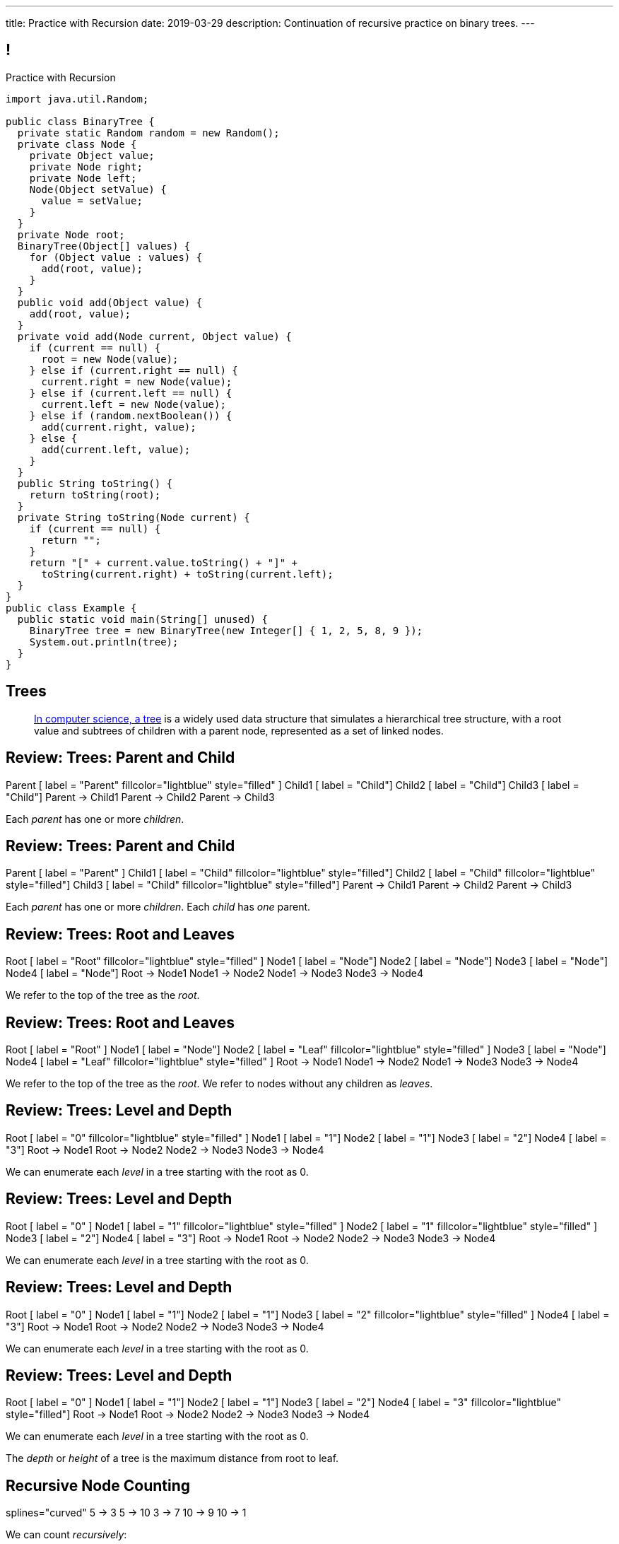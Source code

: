 ---
title: Practice with Recursion
date: 2019-03-29
description:
  Continuation of recursive practice on binary trees.
---

[[voXqzPFbehmlKvzPJindiCNjYHooPgth]]
== !

[.janini.smallest.compiler]
--
++++
<div class="message">Practice with Recursion</div>
++++
....
import java.util.Random;

public class BinaryTree {
  private static Random random = new Random();
  private class Node {
    private Object value;
    private Node right;
    private Node left;
    Node(Object setValue) {
      value = setValue;
    }
  }
  private Node root;
  BinaryTree(Object[] values) {
    for (Object value : values) {
      add(root, value);
    }
  }
  public void add(Object value) {
    add(root, value);
  }
  private void add(Node current, Object value) {
    if (current == null) {
      root = new Node(value);
    } else if (current.right == null) {
      current.right = new Node(value);
    } else if (current.left == null) {
      current.left = new Node(value);
    } else if (random.nextBoolean()) {
      add(current.right, value);
    } else {
      add(current.left, value);
    }
  }
  public String toString() {
    return toString(root);
  }
  private String toString(Node current) {
    if (current == null) {
      return "";
    }
    return "[" + current.value.toString() + "]" +
      toString(current.right) + toString(current.left);
  }
}
public class Example {
  public static void main(String[] unused) {
    BinaryTree tree = new BinaryTree(new Integer[] { 1, 2, 5, 8, 9 });
    System.out.println(tree);
  }
}
....
--

////
[[tdaNJyFZJIRTvAjGjmNXAcQKsthaIuGP]]
== Good News, Bad News

[.lead]
//
I have good news and bad news...

[.s]
//
* *Good news*: you did well on Midterm 1!
//
* *Good news*: we have a fantastic new MP for you to enjoy...
//
* *Bad news*: it won't be ready until Monday, but that means...
//
* *Good news*: you have a weekend off! _Enjoy it._
//
* *Good news*: we still have over a month left together.
////

[[uLYlpoTCIwMkbfEIrAQAaqVsDduxKlsq]]
== Trees

[quote]
____
https://en.wikipedia.org/wiki/Tree_(data_structure)[In computer science, a tree]
//
is a widely used data structure that simulates a hierarchical tree structure,
with a root value and subtrees of children with a parent node, represented as a
set of linked nodes.
//
____

[[FeePORFIhbNjxpvbUmHjYTfXfTIxQasm]]
[.ss]
== Review: Trees: Parent and Child

++++
<div class="digraph smaller tree TB center">
Parent [ label = "Parent" fillcolor="lightblue" style="filled" ]
Child1 [ label = "Child"]
Child2 [ label = "Child"]
Child3 [ label = "Child"]
Parent -> Child1
Parent -> Child2
Parent -> Child3
</div>
++++

<<<

[.lead]
//
Each _parent_ has one or more _children_.

[[LgSmGDtdmjHolJkxxycihmdZFRQouUoQ]]
[.ss]
== Review: Trees: Parent and Child

++++
<div class="digraph smaller tree TB center">
Parent [ label = "Parent" ]
Child1 [ label = "Child" fillcolor="lightblue" style="filled"]
Child2 [ label = "Child" fillcolor="lightblue" style="filled"]
Child3 [ label = "Child" fillcolor="lightblue" style="filled"]
Parent -> Child1
Parent -> Child2
Parent -> Child3
</div>
++++

<<<

[.lead]
//
Each _parent_ has one or more _children_.
//
Each _child_ has _one_ parent.

[[HEeULJmNzwgAsEJOsoFcPjKxfnDijHjH]]
[.ss]
== Review: Trees: Root and Leaves

++++
<div class="digraph smaller tree TB center">
Root [ label = "Root" fillcolor="lightblue" style="filled" ]
Node1 [ label = "Node"]
Node2 [ label = "Node"]
Node3 [ label = "Node"]
Node4 [ label = "Node"]
Root -> Node1
Node1 -> Node2
Node1 -> Node3
Node3 -> Node4
</div>
++++

<<<

[.lead]
//
We refer to the top of the tree as the _root_.

[[TnpQiSoKhTjhPgsWjShATemWNLYqbkTT]]
[.ss]
== Review: Trees: Root and Leaves

++++
<div class="digraph smaller tree TB center">
Root [ label = "Root" ]
Node1 [ label = "Node"]
Node2 [ label = "Leaf" fillcolor="lightblue" style="filled" ]
Node3 [ label = "Node"]
Node4 [ label = "Leaf" fillcolor="lightblue" style="filled" ]
Root -> Node1
Node1 -> Node2
Node1 -> Node3
Node3 -> Node4
</div>
++++

<<<

[.lead]
//
We refer to the top of the tree as the _root_.
//
We refer to nodes without any children as _leaves_.

[[xlPngGmNYmfLWmPeIAszjmRzrDlusEfa]]
[.ss]
== Review: Trees: Level and Depth

++++
<div class="digraph smaller tree TB center">
Root [ label = "0" fillcolor="lightblue" style="filled" ]
Node1 [ label = "1"]
Node2 [ label = "1"]
Node3 [ label = "2"]
Node4 [ label = "3"]
Root -> Node1
Root -> Node2
Node2 -> Node3
Node3 -> Node4
</div>
++++

<<<

[.lead]
//
We can enumerate each _level_ in a tree starting with the root as 0.

[[fktozmEWsAdxdJcBEZwqbpgMWUpUiteT]]
[.ss]
== Review: Trees: Level and Depth

++++
<div class="digraph smaller tree TB center">
Root [ label = "0" ]
Node1 [ label = "1" fillcolor="lightblue" style="filled" ]
Node2 [ label = "1" fillcolor="lightblue" style="filled" ]
Node3 [ label = "2"]
Node4 [ label = "3"]
Root -> Node1
Root -> Node2
Node2 -> Node3
Node3 -> Node4
</div>
++++

<<<

[.lead]
//
We can enumerate each _level_ in a tree starting with the root as 0.

[[BNWlehbKRbwHLXWbvyQTFmBXeitaxqrx]]
[.ss]
== Review: Trees: Level and Depth

++++
<div class="digraph smaller tree TB center">
Root [ label = "0" ]
Node1 [ label = "1"]
Node2 [ label = "1"]
Node3 [ label = "2" fillcolor="lightblue" style="filled" ]
Node4 [ label = "3"]
Root -> Node1
Root -> Node2
Node2 -> Node3
Node3 -> Node4
</div>
++++

<<<

[.lead]
//
We can enumerate each _level_ in a tree starting with the root as 0.

[[IlYOMuKsjiiLdTotXfRIozllNkMtNlkc]]
[.ss]
== Review: Trees: Level and Depth

++++
<div class="digraph smaller tree TB center">
Root [ label = "0" ]
Node1 [ label = "1"]
Node2 [ label = "1"]
Node3 [ label = "2"]
Node4 [ label = "3" fillcolor="lightblue" style="filled"]
Root -> Node1
Root -> Node2
Node2 -> Node3
Node3 -> Node4
</div>
++++

<<<

[.lead]
//
We can enumerate each _level_ in a tree starting with the root as 0.

[.lead]
//
The _depth_ or _height_ of a tree is the maximum distance from root to leaf.

[[vdtElvzcPJwpCGXMJtODWOeUgVECbBuF]]
[.ss]
== Recursive Node Counting

++++
<div class="digraph small tree TB center">
splines="curved"
5 -> 3
5 -> 10
3 -> 7
10 -> 9
10 -> 1
</div>
++++

<<<

We can count _recursively_:

[.s]
//
* Break the problem into smaller subproblems
//
* Solve the smallest subproblem
//
* Combine the results

[[CbTvRBPInPdxlJwpxionzxrJNIIyazmo]]
[.ss]
== Recursive Node Counting

++++
<div class="digraph small tree TB center">
splines="curved"
5 -> 3
5 -> 10
3 -> 7
10 -> 9
10 -> 1
5 [fillcolor="lightblue" style="filled"]
3 [fillcolor="lightblue" style="filled"]
10 [fillcolor="lightblue" style="filled"]
7 [fillcolor="lightblue" style="filled"]
9 [fillcolor="lightblue" style="filled"]
1 [fillcolor="lightblue" style="filled"]
</div>
++++

<<<

We can count _recursively_:

//
* *Break the problem into smaller subproblems*
//
* Solve the smallest subproblem
//
* Combine the results

[[RIUErvzlAkHFLcMMFwJAoTnspgDjTDrg]]
[.ss]
== Recursive Node Counting

++++
<div class="digraph small tree TB center">
splines="curved"
5 -> 3
5 -> 10
3 -> 7
10 -> 9
10 -> 1
5 [fillcolor="lightblue" style="filled"]
3 [fillcolor="lightpink" style="filled"]
10 [fillcolor="lightsalmon" style="filled"]
7 [fillcolor="lightpink" style="filled"]
9 [fillcolor="lightsalmon" style="filled"]
1 [fillcolor="lightsalmon" style="filled"]
</div>
++++

<<<

We can count _recursively_:

//
* *Break the problem into smaller subproblems*
//
* Solve the smallest subproblem
//
* Combine the results

[[DrHSsZyIiciVxgxLsjNoScXnmrRtssSr]]
[.ss]
== Recursive Node Counting

++++
<div class="digraph small tree TB center">
splines="curved"
5 -> 3
5 -> 10
3 -> 7
10 -> 9
10 -> 1
3 [fillcolor="lightblue" style="filled"]
7 [fillcolor="lightblue" style="filled"]
</div>
++++

<<<

We can count _recursively_:

//
* *Break the problem into smaller subproblems*
//
* Solve the smallest subproblem
//
* Combine the results

[[fFKGFHmCzJUmgoGKKlmrmBFuLhkzLbxi]]
[.ss]
== Recursive Node Counting

++++
<div class="digraph small tree TB center">
splines="curved"
5 -> 3
5 -> 10
3 -> 7
10 -> 9
10 -> 1
3 [fillcolor="lightblue" style="filled"]
7 [fillcolor="lightsalmon" style="filled"]
</div>
++++

<<<

We can count _recursively_:

//
* *Break the problem into smaller subproblems*
//
* Solve the smallest subproblem
//
* Combine the results

[[WatZeziNDFbWPXpQjJrFkUhDKRhdoQDT]]
[.ss]
== Recursive Node Counting

++++
<div class="digraph small tree TB center">
splines="curved"
5 -> 3
5 -> 10
3 -> 7
10 -> 9
10 -> 1
7 [fillcolor="lightblue" style="filled"]
</div>
++++

<<<

We can count _recursively_:

//
* *Break the problem into smaller subproblems*
//
* Solve the smallest subproblem
//
* Combine the results

[[EbgWaQISLIIevTZIFjkhOyuCnMXyIGvc]]
[.ss]
== Recursive Node Counting

++++
<div class="digraph small tree TB center">
splines="curved"
5 -> 3
5 -> 10
3 -> 7
10 -> 9
10 -> 1
10 [fillcolor="lightblue" style="filled"]
9 [fillcolor="lightblue" style="filled"]
1 [fillcolor="lightblue" style="filled"]
</div>
++++

<<<

We can count _recursively_:

//
* *Break the problem into smaller subproblems*
//
* Solve the smallest subproblem
//
* Combine the results

[[rMrKsHgwNNSViSKdMLJiBEISbNhWJEvO]]
[.ss]
== Recursive Node Counting

++++
<div class="digraph small tree TB center">
splines="curved"
5 -> 3
5 -> 10
3 -> 7
10 -> 9
10 -> 1
10 [fillcolor="lightblue" style="filled"]
9 [fillcolor="lightpink" style="filled"]
1 [fillcolor="lightsalmon" style="filled"]
</div>
++++

<<<

We can count _recursively_:

//
* *Break the problem into smaller subproblems*
//
* Solve the smallest subproblem
//
* Combine the results

[[rUUmwFSgtMJaUUMWAauAbbIOBCDgSuIF]]
[.ss]
== Recursive Node Counting

++++
<div class="digraph small tree TB center">
splines="curved"
5 -> 3
5 -> 10
3 -> 7
10 -> 9
10 -> 1
9 [fillcolor="lightblue" style="filled"]
</div>
++++

<<<

We can count _recursively_:

//
* *Break the problem into smaller subproblems*
//
* Solve the smallest subproblem
//
* Combine the results

[[yFLwGCQrdZNlnKnfZLFoKzLEhxKfdxvM]]
[.ss]
== Recursive Node Counting

++++
<div class="digraph small tree TB center">
splines="curved"
5 -> 3
5 -> 10
3 -> 7
10 -> 9
10 -> 1
1 [fillcolor="lightblue" style="filled"]
</div>
++++

<<<

We can count _recursively_:

//
* *Break the problem into smaller subproblems*
//
* Solve the smallest subproblem
//
* Combine the results

[[nUKAQdSZtGAdlUMjsjLmQtXqSJxqNAWv]]
[.ss]
== Recursive Node Counting

++++
<div class="digraph small tree TB center">
splines="curved"
5 -> 3
5 -> 10
7 -> 3 [ label = "1" dir="back" ]
10 -> 9
10 -> 1
7 [fillcolor="lightblue" style="filled"]
{ rank = same; 10 3 }
{ rank = same; 7 9 1 }
</div>
++++

<<<

We can count _recursively_:

//
* Break the problem into smaller subproblems
//
* *Solve the smallest subproblem*
//
* Combine the results

[[pGahsFTTuJwQFvjajZItceokGcAJUAGj]]
[.ss]
== Recursive Node Counting

++++
<div class="digraph small tree TB center">
splines="curved"
5 -> 3
5 -> 10
7 -> 3 [ label = "1" dir="back" ]
10 -> 9 [ label = "1" dir="back" ]
10 -> 1
9 [fillcolor="lightblue" style="filled"]
{ rank = same; 10 3 }
{ rank = same; 7 9 1 }
</div>
++++

<<<

We can count _recursively_:

//
* Break the problem into smaller subproblems
//
* *Solve the smallest subproblem*
//
* Combine the results

[[fWmHFyIxkYtifLOMLqUyFbrBhcWhrxpf]]
[.ss]
== Recursive Node Counting

++++
<div class="digraph small tree TB center">
splines="curved"
5 -> 3
5 -> 10
7 -> 3 [ label = "1" dir="back" ]
10 -> 9 [ label = "1" dir="back" ]
10 -> 1 [ label = "1" dir="back" ]
1 [fillcolor="lightblue" style="filled"]
{ rank = same; 10 3 }
{ rank = same; 7 9 1 }
</div>
++++

<<<

We can count _recursively_:

//
* Break the problem into smaller subproblems
//
* *Solve the smallest subproblem*
//
* Combine the results

[[DgXwUOGHMeBGCQpcMwKpZCMlvUrPoRxj]]
[.ss]
== Recursive Node Counting

++++
<div class="digraph small tree TB center">
splines="curved"
5 -> 3 [ label = "2" dir="back"]
5 -> 10
7 -> 3 [ label = "1" dir="back" ]
10 -> 9 [ label = "1" dir="back" ]
10 -> 1 [ label = "1" dir="back" ]
3 [fillcolor="lightblue" style="filled"]
7 [fillcolor="lightsalmon" style="filled"]
{ rank = same; 10 3 }
{ rank = same; 7 9 1 }
</div>
++++

<<<

We can count _recursively_:

//
* Break the problem into smaller subproblems
//
* Solve the smallest subproblem
//
* *Combine the results*

[[UDMqLNaCnbtRcGbFzpfnnBQraujrkSVt]]
[.ss]
== Recursive Node Counting

++++
<div class="digraph small tree TB center">
splines="curved"
5 -> 3 [ label = "2" dir="back"]
5 -> 10 [label = "3" dir="back"]
7 -> 3 [ label = "1" dir="back" ]
10 -> 9 [ label = "1" dir="back" ]
10 -> 1 [ label = "1" dir="back" ]
10 [fillcolor="lightblue" style="filled"]
9 [fillcolor="lightpink" style="filled"]
1 [fillcolor="lightsalmon" style="filled"]
{ rank = same; 10 3 }
{ rank = same; 7 9 1 }
</div>
++++

<<<

We can count _recursively_:

//
* Break the problem into smaller subproblems
//
* Solve the smallest subproblem
//
* *Combine the results*

[[nfnNfjwCCoUcNidOkoTGFmWWydKARGtz]]
[.ss]
== Recursive Node Counting

++++
<div class="digraph small tree TB center">
splines="curved"
5 -> 0 [ label="6"]
5 -> 3 [ label = "2" dir="back"]
5 -> 10 [label = "3" dir="back"]
7 -> 3 [ label = "1" dir="back" ]
10 -> 9 [ label = "1" dir="back" ]
10 -> 1 [ label = "1" dir="back" ]
0 [style=invis]
5 [fillcolor="lightblue" style="filled"]
3 [fillcolor="lightpink" style="filled"]
10 [fillcolor="lightsalmon" style="filled"]
7 [fillcolor="lightpink" style="filled"]
9 [fillcolor="lightsalmon" style="filled"]
1 [fillcolor="lightsalmon" style="filled"]
{ rank = same; 10 3 }
{ rank = same; 7 9 1 }
</div>
++++

<<<

We can count _recursively_:

//
* Break the problem into smaller subproblems
//
* Solve the smallest subproblem
//
* *Combine the results*

[[EsCqPUejkjQMBKMESdysCrJtPzzGjPAA]]
== !Recursive Node Counting Example

[.janini.compiler.smallest]
....
import java.util.Random;

public class BinaryTree {
  private static Random random = new Random();
  private class Node {
    private Object value;
    private Node right;
    private Node left;
    Node(Object setValue) {
      value = setValue;
    }
  }
  private Node root;
  BinaryTree(Object[] values) {
    for (Object value : values) {
      add(root, value);
    }
  }
  public void add(Object value) {
    add(root, value);
  }
  private void add(Node current, Object value) {
    if (current == null) {
      root = new Node(value);
    } else if (current.right == null) {
      current.right = new Node(value);
    } else if (current.left == null) {
      current.left = new Node(value);
    } else if (random.nextBoolean()) {
      add(current.right, value);
    } else {
      add(current.left, value);
    }
  }
  public int size() {
    return 0;
  }
  public String toString() {
    return toString(root);
  }
  private String toString(Node current) {
    if (current == null) {
      return "";
    }
    return "[" + current.value.toString() + "]" +
      toString(current.right) + toString(current.left);
  }
}
public class Example {
  public static void main(String[] unused) {
    BinaryTree tree = new BinaryTree(new Integer[] { 1, 2, 5, 8, 9 });
    System.out.println(tree.size());
    System.out.println(tree);
  }
}
....

[[zoEdUfAzYDVrvVxMJUVxXDDBSXIfNPTZ]]
== Recursive Strategies

[.lead]
//
Recursion can be _hard_ to wrap your mind around at first.
//
But these three strategies will help.

[.s]
//
. *Know when to stop.* When you identify the smallest subproblem, you must
return. Otherwise your program will not terminate. This is also called the _base
case_.
//
. *Make the problem smaller in each step.* If the problem doesn't get smaller,
you will never reach the base case. This is also called the _recursive step_.
//
. *Combine results from your recursive calls properly.*

[[mGvjixNfIHVZAwNDVEFaFOMDLWcLAYfs]]
== Recursive Factorial

[source,java]
----
int factorial(int n) {
  if (n == 1) {
    return 1;
  } else {
    return n * factorial(n - 1); // I called myself!
  }
}
----

[.s]
//
* *Base case:* [.s]#`n == 1`#
//
* *Recursive step:* [.s]#decrement n towards 1#
//
* *Combine results:* [.s]#multiply current n with the result of the next
subproblem#

[[oQzICQCZvbKbVVPncvtWmbECnoljnYsn]]
== Reaching Base Camp

[source,java]
----
int factorial(int n) {
  if (n == 1) {
    return 1;
  } else {
    return n * factorial(n - 1); // I called myself!
  }
}
----

[.lead]
*You must reach the base case.*
//
Otherwise your problem will never stop, run out of memory, and crash.

How can the code above fail to reach the base case?

[[wOwqnkFpRKhhMPsjpiOdySSGfHefvzYg]]
== ! Recursive Factorial

[.janini.smaller]
....
static int factorial(int n) {
  if (n == 1) {
    return 1;
  } else {
    return n * factorial(n - 1);
  }
}
System.out.println(factorial(-4));
....

[[kyRSSVsLqAaTMiACrlVQcdeywUZSBGZW]]
== Recursion v. Iteration

[.lead]
//
Recursive solutions can be difficult to understand.

[.s]
//
* The goal is to write _clear_ code, not use a particular solution technique.
//
* If an iterative solution is more clear, use that.
//
* Sometimes a recursive solution is much more clear.
//
* Don't use recursion just to be cool.
//
* Don't use recursion because it is fewer lines of code. Who cares? Clarity is
the goal, not brevity.

[[moNyvsomOKHFqNeMxcUopkGdOyHclORB]]
== ! Iterative Factorial

[.janini.smaller]
....
// Don't get too cute...
static int factorial(int n) {
  int result = 1;
  for (int i = 2; i <= n; i++) {
    result *= i;
  }
  return result;
}
System.out.println(factorial(4));
....

[[vpoHjCEyroQgpqhOwrlcZsKVUMAUhXxb]]
[.ss]
== Recursive Add

++++
<div class="digraph small tree TB center">
splines="curved"
0 [style=invis]
5 -> 3 [style=invis]
5 -> 10 [style=invis]
3 -> 7 [style=invis]
10 -> 9 [style=invis]
10 -> 1 [style=invis]
5
3 [style=invis]
10 [style=invis]
7 [style=invis]
9 [style=invis]
1 [style=invis]
</div>
++++

<<<

[[PwLcRQFuTmPzYZIQnoEPAAJBGqNLlDLF]]
[.ss]
== Recursive Add

++++
<div class="digraph small tree TB center">
splines="curved"
5 -> 3 [style=invis]
5 -> 10 [style=invis]
3 -> 7 [style=invis]
10 -> 9 [style=invis]
10 -> 1 [style=invis]
5 [fillcolor="lightblue" style="filled"]
3 [style=invis]
10 [style=invis]
7 [style=invis]
9 [style=invis]
1 [style=invis]
</div>
++++

<<<

* 5 doesn't have a left child

[[yTWkklJcXXfgRXKuSKAEAepHqdbUpRuJ]]
[.ss]
== Recursive Add

++++
<div class="digraph small tree TB center">
splines="curved"
0 [style=invis]
5 -> 3
5 -> 10 [style=invis]
3 -> 7 [style=invis]
10 -> 9 [style=invis]
10 -> 1 [style=invis]
5 [fillcolor="lightblue" style="filled"]
3
10 [style=invis]
7 [style=invis]
9 [style=invis]
1 [style=invis]
</div>
++++

<<<

* 5 doesn't have a left child
//
* Add 3 as 5's left child

[[GyzgNvdaVBpDuYkRxMeAgJSaTYgVNSUJ]]
[.ss]
== Recursive Add

++++
<div class="digraph small tree TB center">
splines="curved"
5 -> 3
5 -> 10 [style=invis]
3 -> 7 [style=invis]
10 -> 9 [style=invis]
10 -> 1 [style=invis]
5 [fillcolor="lightblue" style="filled"]
3
10 [style=invis]
7 [style=invis]
9 [style=invis]
1 [style=invis]
</div>
++++

<<<

* 5 doesn't have a right child

[[vKydIATmSNQXKDDGBvHArqtHIAHeznOR]]
[.ss]
== Recursive Add

++++
<div class="digraph small tree TB center">
splines="curved"
5 -> 3
5 -> 10
3 -> 7 [style=invis]
10 -> 9 [style=invis]
10 -> 1 [style=invis]
5 [fillcolor="lightblue" style="filled"]
3
10
7 [style=invis]
9 [style=invis]
1 [style=invis]
</div>
++++

<<<

* 5 doesn't have a right child
//
* Add 10 as 5's right child

[[UtsBLLEZLvWPrlLzoMTHBxptgGOLmTEI]]
[.ss]
== Recursive Add

++++
<div class="digraph small tree TB center">
splines="curved"
1 [style=invis]
5 -> 3
5 -> 10
3 -> 7 [style=invis]
10 -> 9 [style=invis]
10 -> 1 [style=invis]
5 [fillcolor="lightblue" style="filled"]
3
10
7 [style=invis]
9 [style=invis]
1 [style=invis]
</div>
++++

<<<

* 5 has both a right and left child

[[ViXGWrhunnFrYSUSpyfUiQOaCWulkhbR]]
[.ss]
== Recursive Add

++++
<div class="digraph small tree TB center">
splines="curved"
5 -> 3
5 -> 10
3 -> 7 [style=invis]
10 -> 9 [style=invis]
10 -> 1 [style=invis]
5 [fillcolor="lightblue" style="filled"]
3
10 [fillcolor="lightsalmon" style="filled"]
7 [style=invis]
9 [style=invis]
1 [style=invis]
</div>
++++

<<<

* 5 has both a right and left child
//
* Randomly choose a subtree

[[TAJCugGueGfIbLKwmxxwaqzNCsKjnVIN]]
[.ss]
== Recursive Add

++++
<div class="digraph small tree TB center">
splines="curved"
5 -> 3
5 -> 10
3 -> 7 [style=invis]
10 -> 9 [style=invis]
10 -> 1 [style=invis]
5
3
10 [fillcolor="lightblue" style="filled"]
7 [style=invis]
9 [style=invis]
1 [style=invis]
</div>
++++

<<<

* 5 has both a right and left child
//
* Randomly choose a subtree
//
* And call `add` on that subtree

[[EVXpdhPCbdgLFYtZmiLdHVJqmQDTUKbP]]
[.ss]
== Recursive Add

++++
<div class="digraph small tree TB center">
splines="curved"
5 -> 3
5 -> 10
3 -> 7 [style=invis]
10 -> 9 [style=invis]
10 -> 1 [style=invis]
5
3
10 [fillcolor="lightblue" style="filled"]
7 [style=invis]
9 [style=invis]
1 [style=invis]
</div>
++++

<<<

* 10 doesn't have a left child

[[YfSxcnBsFREfddoDXEkVuAscgGIDJUWg]]
[.ss]
== Recursive Add

++++
<div class="digraph small tree TB center">
splines="curved"
5 -> 3
5 -> 10
3 -> 7 [style=invis]
10 -> 9
10 -> 1 [style=invis]
5
3
10 [fillcolor="lightblue" style="filled"]
7 [style=invis]
9
1 [style=invis]
</div>
++++

<<<

* 10 doesn't have a left child
//
* Add 9 as its left child

[[eHoepguHmEvnbWauEKstwpIohLsdnIdl]]
== ! Recursive Add

[.janini.smallest.compiler]
....
import java.util.Random;

public class BinaryTree {
  private static Random random = new Random();
  private class Node {
    private Object value;
    private Node right;
    private Node left;
    Node(Object setValue) {
      value = setValue;
    }
  }
  private Node root;
  BinaryTree(Object[] values) {
    for (Object value : values) {
      add(root, value);
    }
  }
  public void add(Object value) {
    add(root, value);
  }
  private void add(Node current, Object value) {
    if (current == null) {
      root = new Node(value);
    } else if (current.right == null) {
      current.right = new Node(value);
    } else if (current.left == null) {
      current.left = new Node(value);
    } else if (random.nextBoolean()) {
      add(current.right, value);
    } else {
      add(current.left, value);
    }
  }
  public String toString() {
    return toString(root);
  }
  private String toString(Node current) {
    if (current == null) {
      return "";
    }
    return "[" + current.value.toString() + "]" +
      toString(current.right) + toString(current.left);
  }
}
public class Example {
  public static void main(String[] unused) {
    BinaryTree tree = new BinaryTree(new Integer[] { 1, 2, 5, 8, 9 });
    System.out.println(tree);
  }
}
....

[[gRDqpIvNYsoaRJfrfHSXsebpZMSkrUuJ]]
== Recursive Tree Right Greater Than Left

[.lead]
//
Let's find the number of nodes in our tree where the value of the right child is
greater than or equal to value of the left child.

[[SYKjilNSxLlsdxRsuxYvvTgpGnSqBtXT]]
[.oneword]
//
== What's Our (Recursive) Algorithm?

[[zSswMAKnLOEUAmowsjltDxsmgyLuCSii]]
== Recursive Tree Right Greater Than Left

[.s]
//
* *Base case*: [.s]#We've reached a tree with one node. It does not have a right
child or left child, so we can return 0.#
//
* *Recursive step*: [.s]#Consider our right tree and left tree separately.#
//
* *Combine results*: [.s]#Determine whether our right child is greater than our
left child. If so, add 1 to the sum of results from our left and right child.#

[[LWTPSosRFqExmcZpSPYAxSifaSoFXjZU]]
== !Recursive Right Greater Than Left Example

[.janini.compiler.smallest]
....
import java.util.Random;

public class BinaryTree {
  private static Random random = new Random();
  private class Node {
    private Object value;
    private Node right;
    private Node left;
    Node(Object setValue) {
      value = setValue;
    }
  }
  private Node root;
  BinaryTree(Object[] values) {
    for (Object value : values) {
      add(root, value);
    }
  }
  public void add(Object value) {
    add(root, value);
  }
  private void add(Node current, Object value) {
    if (current == null) {
      root = new Node(value);
    } else if (current.right == null) {
      current.right = new Node(value);
    } else if (current.left == null) {
      current.left = new Node(value);
    } else if (random.nextBoolean()) {
      add(current.right, value);
    } else {
      add(current.left, value);
    }
  }
  public String toString() {
    return toString(root);
  }
  private String toString(Node current) {
    if (current == null) {
      return "";
    }
    return "[" + current.value.toString() + "]" +
      toString(current.right) + toString(current.left);
  }
  public int rightGreaterThanLeft() {
  }
}

public class Example {
  public static void main(String[] unused) {
    BinaryTree tree = new BinaryTree(new int[] { 1, 2, 3, 4 });
    System.out.println(tree.rightGreaterThanLeft());
  }
}
....

[[OBdEnCieeotaniOnyUrwmtiKFvOfbdRq]]
[.oneword]
//
== Questions About Recursion?

////
[[iBEibjgrsUjidKlUanILdeVbCctzwKIe]]
[.oneword]
//
== CS 125 Project Fair

[[iFJXhHSwmyelvbyequhRjdneNfenakHm]]
== Fair Overview

[.lead]
//
This will be our third CS 125 Final Project Fair: bigger and better than ever.

[.s]
//
* *Date:* Thursday 12/13/2018, *Reading Day*
//
* *Participation:* _Optional_ but worth *1% extra credit*
//
* *Location*: TBD, but probably in the Illinois Union with awards following in
Foellinger.

[[nOYsfksqNFeDtLWnedcWSkMnRDDuZqff]]
== How to Not Get a Great CS Job

[.lead]
//
All of you will get a job.
//
Not all of you will get a _great_
//
footnote:[Change the world kind of]
//
job.

Here's a good strategy for not getting a good job:

[.s]
//
* Take CS classes.
//
* Do the projects.
//
* Get good grades.
//
* Don't do any side projects: focus on grades instead.

[[edrfAnHBTbCoURGLfVRZneuxOnwMuivs]]
== How to Get a Great CS Job

[.lead]
//
**Show your passion for technology.**

[.s]
//
* The CS 125 Project Fair is intended to get you started doing that.

[[iBsnBqtjtIRjZDKVzDvCInanmDdoxhNH]]
== Example Spring 2018 Fair Projects

++++
<div class="embed-responsive embed-responsive-4by3">
  <iframe class="embed-responsive-item" src="https://cs125.cs.illinois.edu/info/2018/spring/fair"></iframe>
</div>
++++

[[oApTeMfnuZvIlKHitawrVCWwZsdsdjoD]]
== Announcements

* MP5 will be out _Monday morning_.
//
* I have office hours today from 10AM&ndash;12PM. Please come by!
//
* Note that we _will_ have class on the Friday before Thanksgiving but _not_ on
the Wednesday before Thanksgiving.
//
As usual, the link:/info/2018/fall/syllabus/#calendar[calendar is up-to-date].
//
* We've added an
//
link:/info/feedback/[anonymous feedback form]
//
to the course website. Use it to give us feedback!
////

// vim: ts=2:sw=2:et
